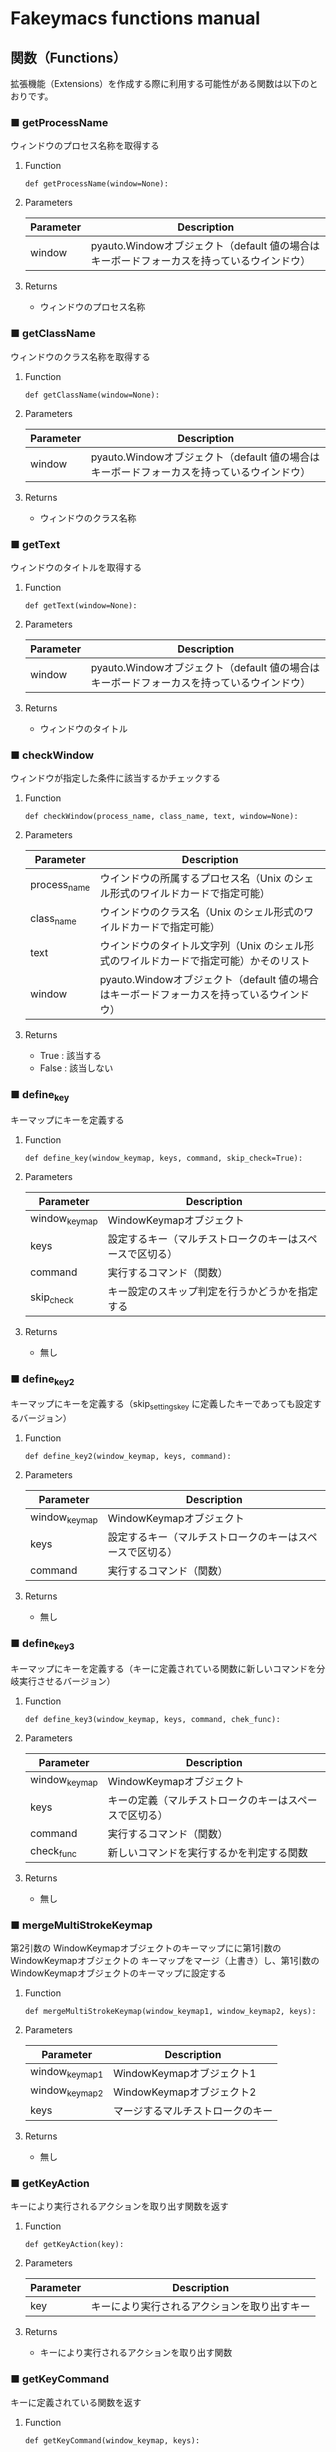 #+STARTUP: showall indent

* Fakeymacs functions manual

** 関数（Functions）

拡張機能（Extensions）を作成する際に利用する可能性がある関数は以下のとおりです。

*** ■ getProcessName

ウィンドウのプロセス名称を取得する

**** Function

#+BEGIN_EXAMPLE
def getProcessName(window=None):
#+END_EXAMPLE

**** Parameters

|-----------+-------------------------------------------------------------------------------------------|
| Parameter | Description                                                                               |
|-----------+-------------------------------------------------------------------------------------------|
| window    | pyauto.Windowオブジェクト（default 値の場合はキーボードフォーカスを持っているウインドウ） |
|-----------+-------------------------------------------------------------------------------------------|

**** Returns

- ウィンドウのプロセス名称

*** ■ getClassName

ウィンドウのクラス名称を取得する

**** Function

#+BEGIN_EXAMPLE
def getClassName(window=None):
#+END_EXAMPLE

**** Parameters

|-----------+-------------------------------------------------------------------------------------------|
| Parameter | Description                                                                               |
|-----------+-------------------------------------------------------------------------------------------|
| window    | pyauto.Windowオブジェクト（default 値の場合はキーボードフォーカスを持っているウインドウ） |
|-----------+-------------------------------------------------------------------------------------------|

**** Returns

- ウィンドウのクラス名称

*** ■ getText

ウィンドウのタイトルを取得する

**** Function

#+BEGIN_EXAMPLE
def getText(window=None):
#+END_EXAMPLE

**** Parameters

|-----------+-------------------------------------------------------------------------------------------|
| Parameter | Description                                                                               |
|-----------+-------------------------------------------------------------------------------------------|
| window    | pyauto.Windowオブジェクト（default 値の場合はキーボードフォーカスを持っているウインドウ） |
|-----------+-------------------------------------------------------------------------------------------|

**** Returns

- ウィンドウのタイトル

*** ■ checkWindow

ウィンドウが指定した条件に該当するかチェックする

**** Function

#+BEGIN_EXAMPLE
def checkWindow(process_name, class_name, text, window=None):
#+END_EXAMPLE

**** Parameters

|--------------+-------------------------------------------------------------------------------------------|
| Parameter    | Description                                                                               |
|--------------+-------------------------------------------------------------------------------------------|
| process_name | ウインドウの所属するプロセス名（Unix のシェル形式のワイルドカードで指定可能）             |
| class_name   | ウインドウのクラス名（Unix のシェル形式のワイルドカードで指定可能）                       |
| text         | ウインドウのタイトル文字列（Unix のシェル形式のワイルドカードで指定可能）かそのリスト     |
| window       | pyauto.Windowオブジェクト（default 値の場合はキーボードフォーカスを持っているウインドウ） |
|--------------+-------------------------------------------------------------------------------------------|

**** Returns

- True : 該当する
- False : 該当しない

*** ■ define_key

キーマップにキーを定義する

**** Function

#+BEGIN_EXAMPLE
def define_key(window_keymap, keys, command, skip_check=True):
#+END_EXAMPLE

**** Parameters

|---------------+----------------------------------------------------------|
| Parameter     | Description                                              |
|---------------+----------------------------------------------------------|
| window_keymap | WindowKeymapオブジェクト                                 |
| keys          | 設定するキー（マルチストロークのキーはスペースで区切る） |
| command       | 実行するコマンド（関数）                                 |
| skip_check    | キー設定のスキップ判定を行うかどうかを指定する           |
|---------------+----------------------------------------------------------|

**** Returns

- 無し

*** ■ define_key2

キーマップにキーを定義する（skip_settings_key に定義したキーであっても設定するバージョン）

**** Function

#+BEGIN_EXAMPLE
def define_key2(window_keymap, keys, command):
#+END_EXAMPLE

**** Parameters

|---------------+----------------------------------------------------------|
| Parameter     | Description                                              |
|---------------+----------------------------------------------------------|
| window_keymap | WindowKeymapオブジェクト                                 |
| keys          | 設定するキー（マルチストロークのキーはスペースで区切る） |
| command       | 実行するコマンド（関数）                                 |
|---------------+----------------------------------------------------------|

**** Returns

- 無し

*** ■ define_key3

キーマップにキーを定義する（キーに定義されている関数に新しいコマンドを分岐実行させるバージョン）

**** Function

#+BEGIN_EXAMPLE
def define_key3(window_keymap, keys, command, chek_func):
#+END_EXAMPLE

**** Parameters

|---------------+--------------------------------------------------------|
| Parameter     | Description                                            |
|---------------+--------------------------------------------------------|
| window_keymap | WindowKeymapオブジェクト                               |
| keys          | キーの定義（マルチストロークのキーはスペースで区切る） |
| command       | 実行するコマンド（関数）                               |
| check_func    | 新しいコマンドを実行するかを判定する関数                                     |
|---------------+--------------------------------------------------------|

**** Returns

- 無し

*** ■ mergeMultiStrokeKeymap

第2引数の WindowKeymapオブジェクトのキーマップにに第1引数の WindowKeymapオブジェクトの
キーマップをマージ（上書き）し、第1引数の WindowKeymapオブジェクトのキーマップに設定する

**** Function

#+BEGIN_EXAMPLE
def mergeMultiStrokeKeymap(window_keymap1, window_keymap2, keys):
#+END_EXAMPLE

**** Parameters

|----------------+----------------------------------|
| Parameter      | Description                      |
|----------------+----------------------------------|
| window_keymap1 | WindowKeymapオブジェクト1        |
| window_keymap2 | WindowKeymapオブジェクト2        |
| keys           | マージするマルチストロークのキー |
|----------------+----------------------------------|

**** Returns

- 無し

*** ■ getKeyAction

キーにより実行されるアクションを取り出す関数を返す

**** Function

#+BEGIN_EXAMPLE
def getKeyAction(key):
#+END_EXAMPLE

**** Parameters

|-----------+----------------------------------------------|
| Parameter | Description                                  |
|-----------+----------------------------------------------|
| key       | キーにより実行されるアクションを取り出すキー |
|-----------+----------------------------------------------|

**** Returns

- キーにより実行されるアクションを取り出す関数

*** ■ getKeyCommand

キーに定義されている関数を返す

**** Function

#+BEGIN_EXAMPLE
def getKeyCommand(window_keymap, keys):
#+END_EXAMPLE

**** Parameters

|---------------+------------------------------------------------------------------------------|
| Parameter     | Description                                                                  |
|---------------+------------------------------------------------------------------------------|
| window_keymap | WindowKeymapオブジェクト                                                     |
| keys          | 定義されている関数を取り出すキー（マルチストロークのキーはスペースで区切る） |
|---------------+------------------------------------------------------------------------------|

**** Returns

- キーに定義されている関数

*** ■ makeKeyCommand

キーに定義されている関数に新しいコマンドを分岐実行させる新たな関数を返す

**** Function

#+BEGIN_EXAMPLE
def makeKeyCommand(window_keymap, keys, command, check_func):
#+END_EXAMPLE

**** Parameters

|---------------+------------------------------------------------------------------------------|
| Parameter     | Description                                                                  |
|---------------+------------------------------------------------------------------------------|
| window_keymap | WindowKeymapオブジェクト                                                     |
| keys          | 定義されている関数を取り出すキー（マルチストロークのキーはスペースで区切る） |
| command       | 新しく実行するコマンド（関数）                                               |
| check_func    | 新しいコマンドを実行するかを判定する関数                                     |
|---------------+------------------------------------------------------------------------------|

**** Returns

- キーに定義されている関数に新しいコマンドを分岐実行させる新たな関数

*** ■ InputKeyCommand

キーを入力する関数を返す
（Microsoft Word 等で Ctrl に反応してサブウインドウが開き、そのサブウインドウに
カーソルが移動するのを抑制する対策がされた keymap.InputKeyCommand 関数を返す）

**** Function

#+BEGIN_EXAMPLE
def InputKeyCommand(*key_list, usjis_conv=True):
#+END_EXAMPLE

**** Parameters

|------------+------------------------------------------------------------|
| Parameter  | Description                                                |
|------------+------------------------------------------------------------|
| *key_list  | 入力するキーの羅列（キー文字列をカンマで区切って指定する） |
| usjis_conv | キーの US -> JIS 変換を行うかどうかを指定する              |
|------------+------------------------------------------------------------|

**** Returns

- 引数で指定したキーを入力する関数

*** ■ self_insert_command

キーを入力する関数を返す（InputKeyCommand の上位関数）

**** Function

#+BEGIN_EXAMPLE
def self_insert_command(*key_list, usjis_conv=True):
#+END_EXAMPLE

**** Parameters

|------------+------------------------------------------------------------|
| Parameter  | Description                                                |
|------------+------------------------------------------------------------|
| *key_list  | 入力するキーの羅列（キー文字列をカンマで区切って指定する） |
| usjis_conv | キーの US -> JIS 変換を行うかどうかを指定する              |
|------------+------------------------------------------------------------|

**** Returns

- 引数で指定したキーを入力する関数

*** ■ self_insert_command2

キーを入力する関数を返す
（Emacs 日本語入力モード使用時で IME が ON の際、文字を入力すると Emacs 日本語入力モード
に移行するバージョン）

**** Function

#+BEGIN_EXAMPLE
def self_insert_command2(*key_list, usjis_conv=True):
#+END_EXAMPLE

**** Parameters

|------------+------------------------------------------------------------|
| Parameter  | Description                                                |
|------------+------------------------------------------------------------|
| *key_list  | 入力するキーの羅列（キー文字列をカンマで区切って指定する） |
| usjis_conv | キーの US -> JIS 変換を行うかどうかを指定する              |
|------------+------------------------------------------------------------|

**** Returns

- 引数で指定したキーを入力する関数

*** ■ self_insert_command3

キーを入力する関数を返す（キーの入力後、IME を OFF にするバージョン）

**** Function

#+BEGIN_EXAMPLE
def self_insert_command3(*key_list, usjis_conv=True):
#+END_EXAMPLE

**** Parameters

|------------+------------------------------------------------------------|
| Parameter  | Description                                                |
|------------+------------------------------------------------------------|
| *key_list  | 入力するキーの羅列（キー文字列をカンマで区切って指定する） |
| usjis_conv | キーの US -> JIS 変換を行うかどうかを指定する              |
|------------+------------------------------------------------------------|

**** Returns

- 引数で指定したキーを入力する関数

*** ■ self_insert_command4

キーを入力する関数を返す（キーの入力中、IME を OFF にするバージョン）

**** Function

#+BEGIN_EXAMPLE
def self_insert_command3(*key_list, usjis_conv=True):
#+END_EXAMPLE

**** Parameters

|------------+------------------------------------------------------------|
| Parameter  | Description                                                |
|------------+------------------------------------------------------------|
| *key_list  | 入力するキーの羅列（キー文字列をカンマで区切って指定する） |
| usjis_conv | キーの US -> JIS 変換を行うかどうかを指定する              |
|------------+------------------------------------------------------------|

**** Returns

- 引数で指定したキーを入力する関数

*** ■ mark

mark がセットされていれば、その mark から func で移動した場所までのリージョンを拡張する
ための新たな関数を返す

**** Function

#+BEGIN_EXAMPLE
def mark(func, forward_direction):
#+END_EXAMPLE

**** Parameters

|-------------------+-------------------------------------------------------------------------------------|
| Parameter         | Description                                                                         |
|-------------------+-------------------------------------------------------------------------------------|
| func              | 処理を施す関数                                                                      |
| forward_direction | func で指定した関数が前方に進む処理の場合は True、そうでない場合は False を指定する |
|-------------------+-------------------------------------------------------------------------------------|

**** Returns

- 引数で指定した func に本関数の処理を施した新たな関数

*** ■ mark2

func で移動した場所までのリージョンを拡張するための新たな関数を返す
（Shift を使ったリージョン拡張処理などで利用）

**** Function

#+BEGIN_EXAMPLE
def mark2(func, forward_direction):
#+END_EXAMPLE

**** Parameters

|-------------------+-------------------------------------------------------------------------------------|
| Parameter         | Description                                                                         |
|-------------------+-------------------------------------------------------------------------------------|
| func              | 処理を施す関数                                                                      |
| forward_direction | func で指定した関数が前方に進む処理の場合は True、そうでない場合は False を指定する |
|-------------------+-------------------------------------------------------------------------------------|

**** Returns

- 引数で指定した func に本関数の処理を施した新たな関数

*** ■ reset_mark

mark の状態を reset する新たな関数を返す

**** Function

#+BEGIN_EXAMPLE
def reset_mark(func):
#+END_EXAMPLE

**** Parameters

|-----------+----------------|
| Parameter | Description    |
|-----------+----------------|
| func      | 処理を施す関数 |
|-----------+----------------|

**** Returns

- 引数で指定した func に本関数の処理を施した新たな関数

*** ■ reset_counter

repeat counter の状態を reset する新たな関数を返す

**** Function

#+BEGIN_EXAMPLE
def reset_counter(func):
#+END_EXAMPLE

**** Parameters

|-----------+----------------|
| Parameter | Description    |
|-----------+----------------|
| func      | 処理を施す関数 |
|-----------+----------------|

**** Returns

- 引数で指定した func に本関数の処理を施した新たな関数

*** ■ reset_undo

undo/redo の状態を undo に reset する新たな関数を返す

**** Function

#+BEGIN_EXAMPLE
def reset_undo(func):
#+END_EXAMPLE

**** Parameters

|-----------+----------------|
| Parameter | Description    |
|-----------+----------------|
| func      | 処理を施す関数 |
|-----------+----------------|

**** Returns

- 引数で指定した func に本関数の処理を施した新たな関数

*** ■ reset_search

検索中の状態を reset する新たな関数を返す

**** Function

#+BEGIN_EXAMPLE
def reset_search(func):
#+END_EXAMPLE

**** Parameters

|-----------+----------------|
| Parameter | Description    |
|-----------+----------------|
| func      | 処理を施す関数 |
|-----------+----------------|

**** Returns

- 引数で指定した func に本関数の処理を施した新たな関数

*** ■ repeat

数引数の値に従い、repeat の処理を施した新たな関数を返す

**** Function

#+BEGIN_EXAMPLE
def repeat(func):
#+END_EXAMPLE

**** Parameters

|-----------+----------------|
| Parameter | Description    |
|-----------+----------------|
| func      | 処理を施す関数 |
|-----------+----------------|

**** Returns

- 引数で指定した func に本関数の処理を施した新たな関数

*** ■ repeat2

数引数の値に従い、repeat の処理を施した新たな関数を返す
（リーションが設定してある場合は、一回のみ処理を行うバージョン）

**** Function

#+BEGIN_EXAMPLE
def repeat2(func):
#+END_EXAMPLE

**** Parameters

|-----------+----------------|
| Parameter | Description    |
|-----------+----------------|
| func      | 処理を施す関数 |
|-----------+----------------|

**** Returns

- 引数で指定した func に本関数の処理を施した新たな関数

*** ■ repeat3

数引数の値に従い、repeat の処理を施した新たな関数を返す
（repaet 回数を func の引数で渡すバージョン）

**** Function

#+BEGIN_EXAMPLE
def repeat3(func):
#+END_EXAMPLE

**** Parameters

|-----------+----------------|
| Parameter | Description    |
|-----------+----------------|
| func      | 処理を施す関数 |
|-----------+----------------|

**** Returns

- 引数で指定した func に本関数の処理を施した新たな関数

*** ■ delay

処理を指定した時間停止する

**** Function

#+BEGIN_EXAMPLE
def delay(sec=0.02):
#+END_EXAMPLE

**** Parameters

|-----------+---------------------------------------|
| Parameter | Description                           |
|-----------+---------------------------------------|
| sec       | 停止する秒数（デフォルト値は 0.02秒） |
|-----------+---------------------------------------|

**** Returns

- 無し
